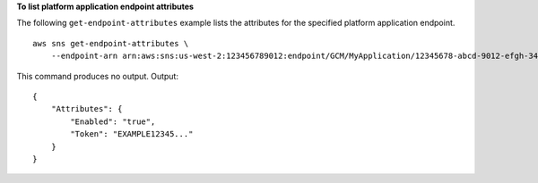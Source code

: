 **To list platform application endpoint attributes**

The following ``get-endpoint-attributes`` example lists the attributes for the specified platform application endpoint. ::

    aws sns get-endpoint-attributes \
        --endpoint-arn arn:aws:sns:us-west-2:123456789012:endpoint/GCM/MyApplication/12345678-abcd-9012-efgh-345678901234

This command produces no output.
Output::

    {
        "Attributes": {
            "Enabled": "true",
            "Token": "EXAMPLE12345..."
        }
    }
